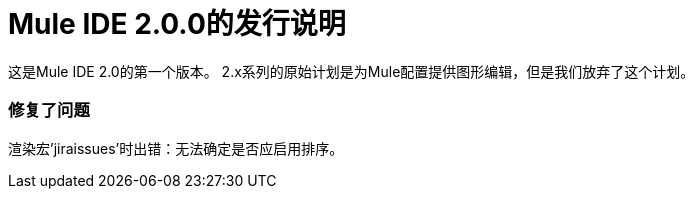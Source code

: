=  Mule IDE 2.0.0的发行说明
:keywords: release notes


这是Mule IDE 2.0的第一个版本。 2.x系列的原始计划是为Mule配置提供图形编辑，但是我们放弃了这个计划。

=== 修复了问题

渲染宏'jiraissues'时出错：无法确定是否应启用排序。
